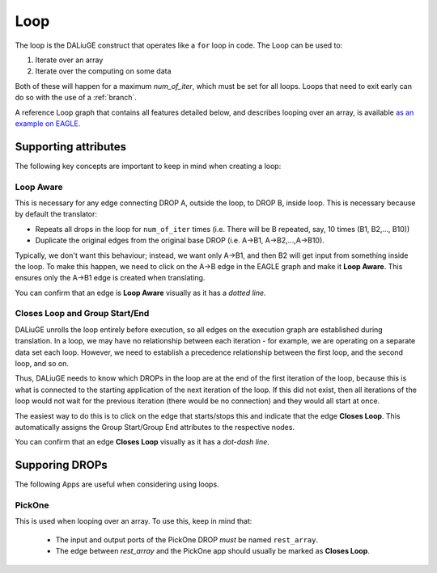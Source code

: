 .. _loop:

Loop
################

The loop is the DALiuGE construct that operates like a ``for`` loop in code. The Loop can be used to: 

1. Iterate over an array 
2. Iterate over the computing on some data

Both of these will happen for a maximum `num_of_iter`, which must be set for all loops. Loops that need to exit early can do so with the use of a :ref:`branch`. 

A reference Loop graph that contains all features detailed below, and describes looping over an array, is available `as an example on EAGLE <http://eagle.icrar.org/?service=GitHub&repository=ICRAR/EAGLE-graph-repo&branch=master&path=examples&filename=ArrayLoop.graph>`_.

Supporting attributes
=====================
    
The following key concepts are important to keep in mind when creating a loop: 

Loop Aware
---------------
This is necessary for any edge connecting DROP A, outside the loop, to DROP B, inside loop. This is necessary because by default the translator: 

* Repeats all drops in the loop for ``num_of_iter`` times (i.e. There will be B repeated, say, 10 times (B1, B2,..., B10))
* Duplicate the original edges from the original base DROP (i.e. A->B1, A->B2,...,A->B10). 

Typically, we don't want this behaviour; instead, we want only A->B1, and then B2 will get input from something inside the loop. To make this happen, we need to click on the A->B edge in the EAGLE graph and make it **Loop Aware**. This ensures only the A->B1 edge is created when translating. 

You can confirm that an edge is **Loop Aware** visually as it has a *dotted line*.  


Closes Loop and Group Start/End
-------------------------------
DALiuGE unrolls the loop entirely before execution, so all edges on the execution graph are established during translation. In a loop, we may have no relationship between each iteration - for example, we are operating on a separate data set each loop. However, we need to establish a precedence relationship between the first loop, and the second loop, and so on. 

Thus, DALiuGE needs to know which DROPs in the loop are at the end of the first iteration of the loop, because this is what is connected to the starting application of the next iteration of the loop. If this did not exist, then all iterations of the loop would not wait for the previous iteration (there would be no connection) and they would all start at once. 

The easiest way to do this is to click on the edge that starts/stops this and indicate that the edge **Closes Loop**.  This automatically assigns the Group Start/Group End attributes to the respective nodes. 

You can confirm that an edge **Closes Loop** visually as it has a *dot-dash line*.  

Supporing DROPs
================

The following Apps are useful when considering using loops. 

PickOne
--------

This is used when looping over an array. To use this, keep in mind that:

    - The input and output ports of the PickOne DROP *must* be named ``rest_array``. 
    - The edge between *rest_array* and the PickOne app should usually be marked as **Closes Loop**. 



